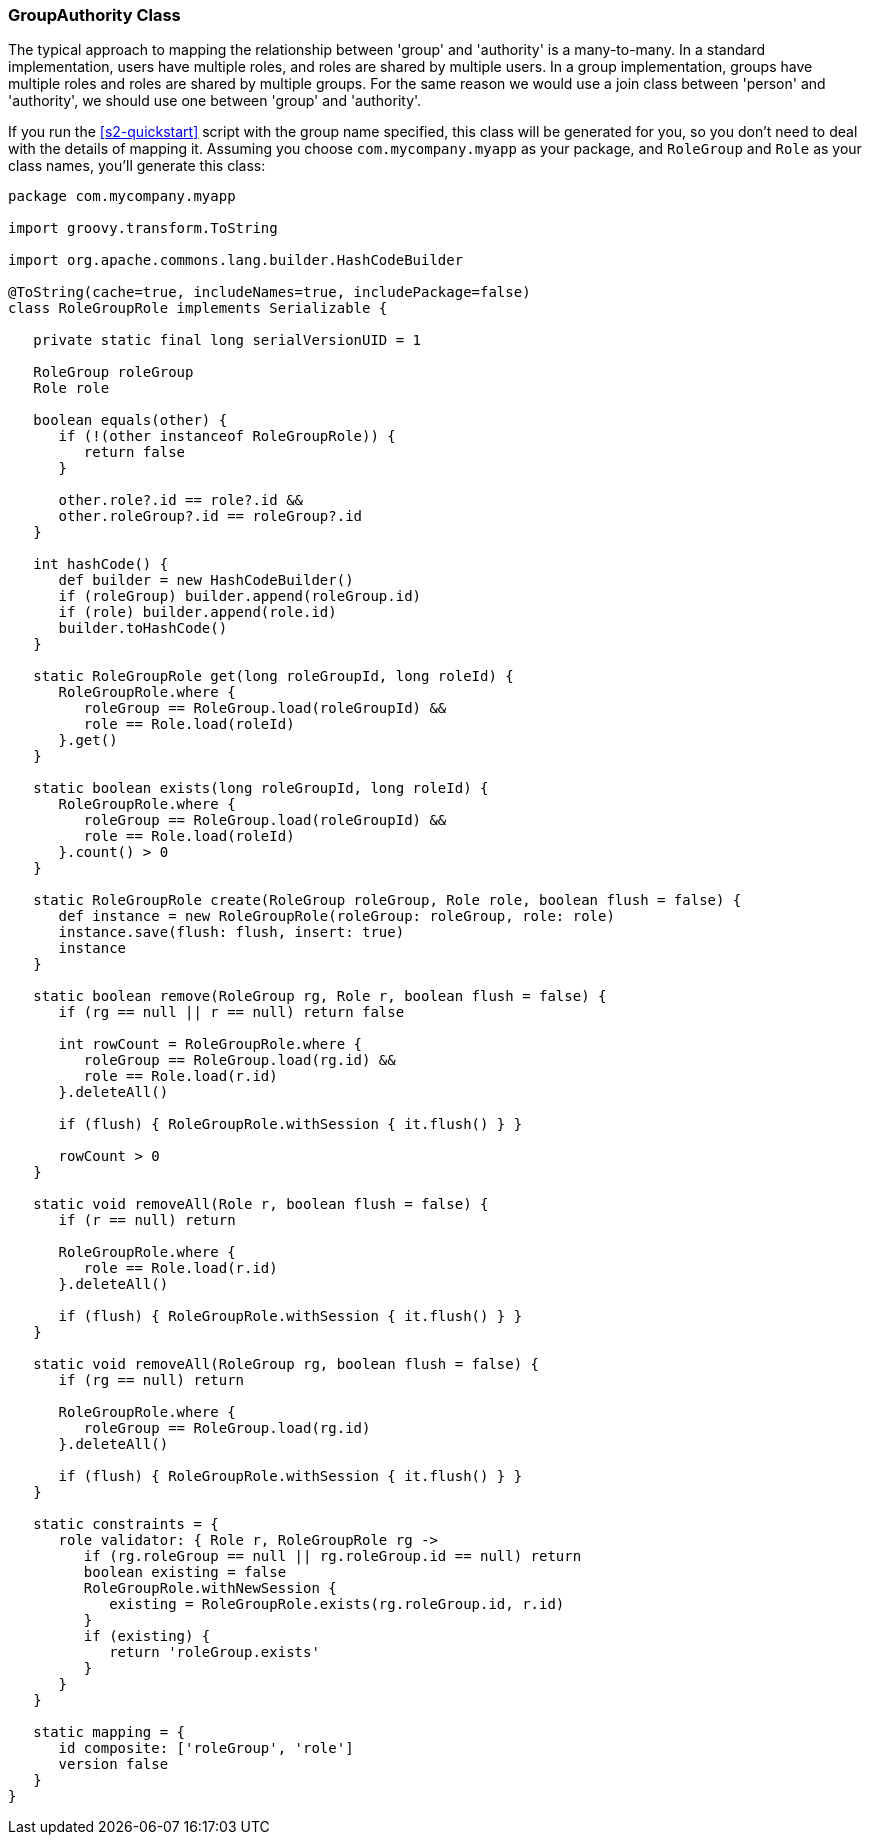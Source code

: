 [[authorityGroupAuthorityClass]]
=== GroupAuthority Class

The typical approach to mapping the relationship between 'group' and 'authority' is a many-to-many. In a standard implementation, users have multiple roles, and roles are shared by multiple users. In a group implementation, groups have multiple roles and roles are shared by multiple groups. For the same reason we would use a join class between 'person' and 'authority', we should use one between 'group' and 'authority'.

If you run the <<s2-quickstart>> script with the group name specified, this class will be generated for you, so you don't need to deal with the details of mapping it. Assuming you choose `com.mycompany.myapp` as your package, and `RoleGroup` and `Role` as your class names, you'll generate this class:

[source,java]
----
package com.mycompany.myapp

import groovy.transform.ToString

import org.apache.commons.lang.builder.HashCodeBuilder

@ToString(cache=true, includeNames=true, includePackage=false)
class RoleGroupRole implements Serializable {

   private static final long serialVersionUID = 1

   RoleGroup roleGroup
   Role role

   boolean equals(other) {
      if (!(other instanceof RoleGroupRole)) {
         return false
      }

      other.role?.id == role?.id &&
      other.roleGroup?.id == roleGroup?.id
   }

   int hashCode() {
      def builder = new HashCodeBuilder()
      if (roleGroup) builder.append(roleGroup.id)
      if (role) builder.append(role.id)
      builder.toHashCode()
   }

   static RoleGroupRole get(long roleGroupId, long roleId) {
      RoleGroupRole.where {
         roleGroup == RoleGroup.load(roleGroupId) &&
         role == Role.load(roleId)
      }.get()
   }

   static boolean exists(long roleGroupId, long roleId) {
      RoleGroupRole.where {
         roleGroup == RoleGroup.load(roleGroupId) &&
         role == Role.load(roleId)
      }.count() > 0
   }

   static RoleGroupRole create(RoleGroup roleGroup, Role role, boolean flush = false) {
      def instance = new RoleGroupRole(roleGroup: roleGroup, role: role)
      instance.save(flush: flush, insert: true)
      instance
   }

   static boolean remove(RoleGroup rg, Role r, boolean flush = false) {
      if (rg == null || r == null) return false

      int rowCount = RoleGroupRole.where {
         roleGroup == RoleGroup.load(rg.id) &&
         role == Role.load(r.id)
      }.deleteAll()

      if (flush) { RoleGroupRole.withSession { it.flush() } }

      rowCount > 0
   }

   static void removeAll(Role r, boolean flush = false) {
      if (r == null) return

      RoleGroupRole.where {
         role == Role.load(r.id)
      }.deleteAll()

      if (flush) { RoleGroupRole.withSession { it.flush() } }
   }

   static void removeAll(RoleGroup rg, boolean flush = false) {
      if (rg == null) return

      RoleGroupRole.where {
         roleGroup == RoleGroup.load(rg.id)
      }.deleteAll()

      if (flush) { RoleGroupRole.withSession { it.flush() } }
   }

   static constraints = {
      role validator: { Role r, RoleGroupRole rg ->
         if (rg.roleGroup == null || rg.roleGroup.id == null) return
         boolean existing = false
         RoleGroupRole.withNewSession {
            existing = RoleGroupRole.exists(rg.roleGroup.id, r.id)
         }
         if (existing) {
            return 'roleGroup.exists'
         }
      }
   }

   static mapping = {
      id composite: ['roleGroup', 'role']
      version false
   }
}
----
